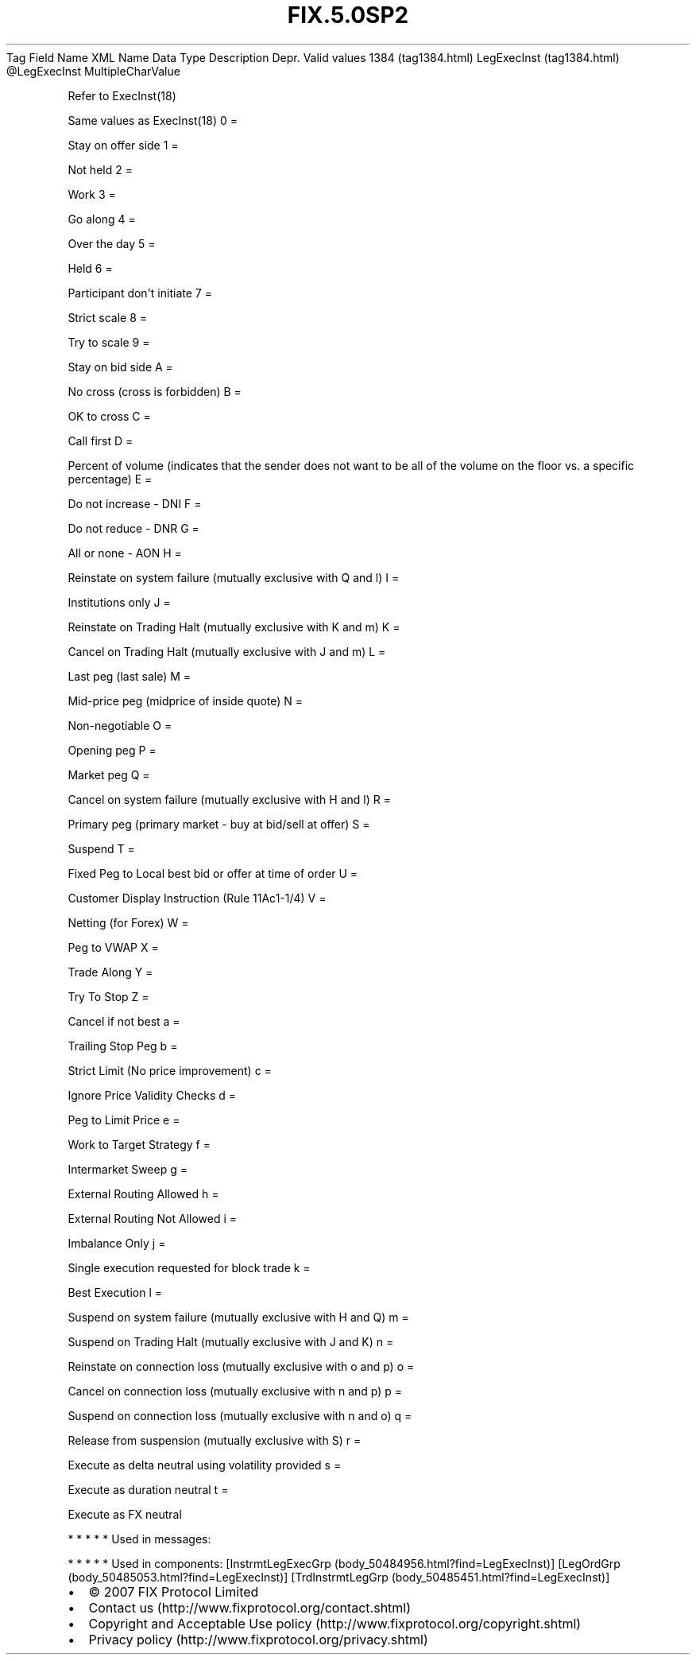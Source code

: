 .TH FIX.5.0SP2 "" "" "Tag #1384"
Tag
Field Name
XML Name
Data Type
Description
Depr.
Valid values
1384 (tag1384.html)
LegExecInst (tag1384.html)
\@LegExecInst
MultipleCharValue
.PP
Refer to ExecInst(18)
.PP
Same values as ExecInst(18)
0
=
.PP
Stay on offer side
1
=
.PP
Not held
2
=
.PP
Work
3
=
.PP
Go along
4
=
.PP
Over the day
5
=
.PP
Held
6
=
.PP
Participant don\[aq]t initiate
7
=
.PP
Strict scale
8
=
.PP
Try to scale
9
=
.PP
Stay on bid side
A
=
.PP
No cross (cross is forbidden)
B
=
.PP
OK to cross
C
=
.PP
Call first
D
=
.PP
Percent of volume (indicates that the sender does not want to be
all of the volume on the floor vs. a specific percentage)
E
=
.PP
Do not increase - DNI
F
=
.PP
Do not reduce - DNR
G
=
.PP
All or none - AON
H
=
.PP
Reinstate on system failure (mutually exclusive with Q and l)
I
=
.PP
Institutions only
J
=
.PP
Reinstate on Trading Halt (mutually exclusive with K and m)
K
=
.PP
Cancel on Trading Halt (mutually exclusive with J and m)
L
=
.PP
Last peg (last sale)
M
=
.PP
Mid-price peg (midprice of inside quote)
N
=
.PP
Non-negotiable
O
=
.PP
Opening peg
P
=
.PP
Market peg
Q
=
.PP
Cancel on system failure (mutually exclusive with H and l)
R
=
.PP
Primary peg (primary market - buy at bid/sell at offer)
S
=
.PP
Suspend
T
=
.PP
Fixed Peg to Local best bid or offer at time of order
U
=
.PP
Customer Display Instruction (Rule 11Ac1-1/4)
V
=
.PP
Netting (for Forex)
W
=
.PP
Peg to VWAP
X
=
.PP
Trade Along
Y
=
.PP
Try To Stop
Z
=
.PP
Cancel if not best
a
=
.PP
Trailing Stop Peg
b
=
.PP
Strict Limit (No price improvement)
c
=
.PP
Ignore Price Validity Checks
d
=
.PP
Peg to Limit Price
e
=
.PP
Work to Target Strategy
f
=
.PP
Intermarket Sweep
g
=
.PP
External Routing Allowed
h
=
.PP
External Routing Not Allowed
i
=
.PP
Imbalance Only
j
=
.PP
Single execution requested for block trade
k
=
.PP
Best Execution
l
=
.PP
Suspend on system failure (mutually exclusive with H and Q)
m
=
.PP
Suspend on Trading Halt (mutually exclusive with J and K)
n
=
.PP
Reinstate on connection loss (mutually exclusive with o and p)
o
=
.PP
Cancel on connection loss (mutually exclusive with n and p)
p
=
.PP
Suspend on connection loss (mutually exclusive with n and o)
q
=
.PP
Release from suspension (mutually exclusive with S)
r
=
.PP
Execute as delta neutral using volatility provided
s
=
.PP
Execute as duration neutral
t
=
.PP
Execute as FX neutral
.PP
   *   *   *   *   *
Used in messages:
.PP
   *   *   *   *   *
Used in components:
[InstrmtLegExecGrp (body_50484956.html?find=LegExecInst)]
[LegOrdGrp (body_50485053.html?find=LegExecInst)]
[TrdInstrmtLegGrp (body_50485451.html?find=LegExecInst)]

.PD 0
.P
.PD

.PP
.PP
.IP \[bu] 2
© 2007 FIX Protocol Limited
.IP \[bu] 2
Contact us (http://www.fixprotocol.org/contact.shtml)
.IP \[bu] 2
Copyright and Acceptable Use policy (http://www.fixprotocol.org/copyright.shtml)
.IP \[bu] 2
Privacy policy (http://www.fixprotocol.org/privacy.shtml)
